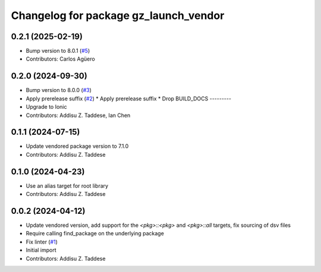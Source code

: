 ^^^^^^^^^^^^^^^^^^^^^^^^^^^^^^^^^^^^^^
Changelog for package gz_launch_vendor
^^^^^^^^^^^^^^^^^^^^^^^^^^^^^^^^^^^^^^

0.2.1 (2025-02-19)
------------------
* Bump version to 8.0.1 (`#5 <https://github.com/gazebo-release/gz_launch_vendor/issues/5>`_)
* Contributors: Carlos Agüero

0.2.0 (2024-09-30)
------------------
* Bump version to 8.0.0 (`#3 <https://github.com/gazebo-release/gz_launch_vendor/issues/3>`_)
* Apply prerelease suffix (`#2 <https://github.com/gazebo-release/gz_launch_vendor/issues/2>`_)
  * Apply prerelease suffix
  * Drop BUILD_DOCS
  ---------
* Upgrade to Ionic
* Contributors: Addisu Z. Taddese, Ian Chen

0.1.1 (2024-07-15)
------------------
* Update vendored package version to 7.1.0
* Contributors: Addisu Z. Taddese

0.1.0 (2024-04-23)
------------------
* Use an alias target for root library
* Contributors: Addisu Z. Taddese

0.0.2 (2024-04-12)
------------------
* Update vendored version, add support for the `<pkg>::<pkg>` and `<pkg>::all` targets, fix sourcing of dsv files
* Require calling find_package on the underlying package
* Fix linter (`#1 <https://github.com/gazebo-release/gz_launch_vendor/issues/1>`_)
* Initial import
* Contributors: Addisu Z. Taddese

